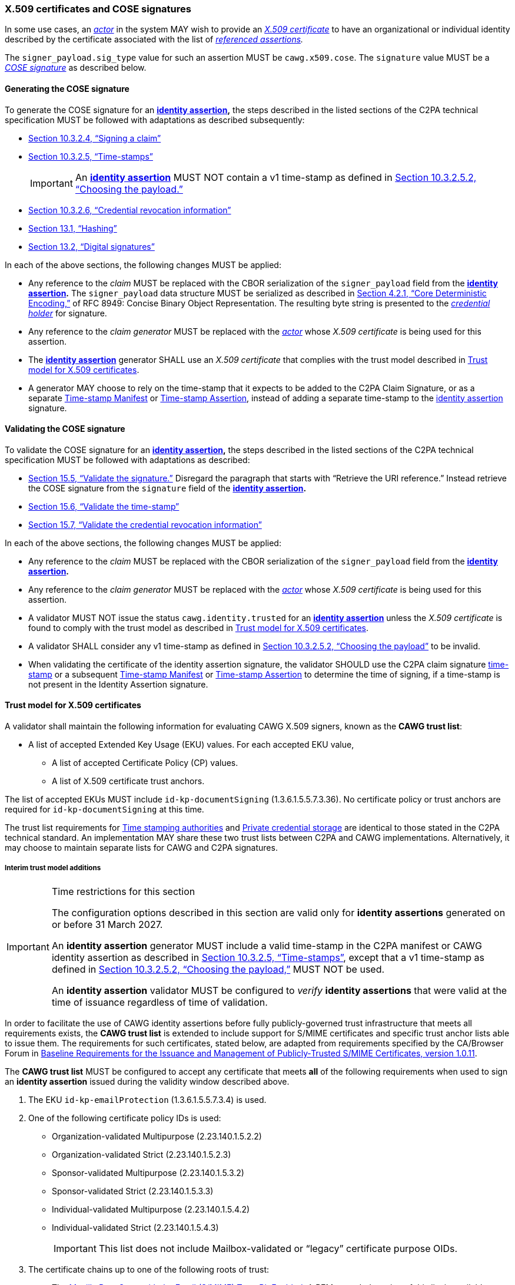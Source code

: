 === X.509 certificates and COSE signatures

In some use cases, an _<<_actor,actor>>_ in the system MAY wish to provide an _https://tools.ietf.org/html/rfc5280[X.509 certificate]_ to have an organizational or individual identity described by the certificate associated with the list of _<<_referenced_assertions,referenced assertions>>._

The `signer_payload.sig_type` value for such an assertion MUST be `cawg.x509.cose`.
The `signature` value MUST be a _https://datatracker.ietf.org/doc/html/rfc8152[COSE signature]_ as described below.

==== Generating the COSE signature

To generate the COSE signature for an *<<_identity_assertion,identity assertion>>,* the steps described in the listed sections of the C2PA technical specification MUST be followed with adaptations as described subsequently:

* link:++https://c2pa.org/specifications/specifications/2.1/specs/C2PA_Specification.html#_signing_a_claim++[Section 10.3.2.4, “Signing a claim”]
* link:++https://c2pa.org/specifications/specifications/2.1/specs/C2PA_Specification.html#_time_stamps++[Section 10.3.2.5, “Time-stamps”]
+
IMPORTANT: An *<<_identity_assertion,identity assertion>>* MUST NOT contain a v1 time-stamp as defined in link:++https://c2pa.org/specifications/specifications/2.1/specs/C2PA_Specification.html#_choosing_the_payload++[Section 10.3.2.5.2, “Choosing the payload.”]
* link:++https://c2pa.org/specifications/specifications/2.1/specs/C2PA_Specification.html#_credential_revocation_information++[Section 10.3.2.6, “Credential revocation information”]
* link:++https://c2pa.org/specifications/specifications/2.1/specs/C2PA_Specification.html#_hashing++[Section 13.1, “Hashing”]
* link:++https://c2pa.org/specifications/specifications/2.1/specs/C2PA_Specification.html#_digital_signatures++[Section 13.2, “Digital signatures”]

In each of the above sections, the following changes MUST be applied:

* Any reference to the _claim_ MUST be replaced with the CBOR serialization of the `signer_payload` field from the *<<_identity_assertion,identity assertion>>.*
The `signer_payload` data structure MUST be serialized as described in link:++https://www.rfc-editor.org/rfc/rfc8949.html#name-core-deterministic-encoding++[Section 4.2.1, “Core Deterministic Encoding,”] of RFC 8949: Concise Binary Object Representation.
The resulting byte string is presented to the _<<_credential_holder,credential holder>>_ for signature.
* Any reference to the _claim generator_ MUST be replaced with the _<<_actor,actor>>_ whose _X.509 certificate_ is being used for this assertion.
* The *<<_identity_assertion,identity assertion>>* generator SHALL use an _X.509 certificate_ that complies with the trust model described in xref:_trust_model_for_x_509_certificates[xrefstyle=full].
* A generator MAY choose to rely on the time-stamp that it expects to be added to the C2PA Claim Signature, or as a separate link:++https://spec.c2pa.org/specifications/specifications/2.1/specs/C2PA_Specification.html#time_stamp_manifests++[Time-stamp Manifest] or link:++https://spec.c2pa.org/specifications/specifications/2.2/specs/C2PA_Specification.html#timestamp_assertion++[Time-stamp Assertion], instead of adding a separate time-stamp to the <<_identity_assertion,identity assertion>> signature.

==== Validating the COSE signature

To validate the COSE signature for an *<<_identity_assertion,identity assertion>>,* the steps described in the listed sections of the C2PA technical specification MUST be followed with adaptations as described:

* link:++https://c2pa.org/specifications/specifications/2.1/specs/C2PA_Specification.html#_validate_the_signature++[Section 15.5, “Validate the signature.”] Disregard the paragraph that starts with “Retrieve the URI reference.”
Instead retrieve the COSE signature from the `signature` field of the *<<_identity_assertion,identity assertion>>.*
* link:++https://c2pa.org/specifications/specifications/2.1/specs/C2PA_Specification.html#_validate_the_time_stamp++[Section 15.6, “Validate the time-stamp”]
* link:++https://c2pa.org/specifications/specifications/2.1/specs/C2PA_Specification.html#_validate_the_credential_revocation_information++[Section 15.7, “Validate the credential revocation information”]

In each of the above sections, the following changes MUST be applied:

* Any reference to the _claim_ MUST be replaced with the CBOR serialization of the `signer_payload` field from the *<<_identity_assertion,identity assertion>>.*
* Any reference to the _claim generator_ MUST be replaced with the _<<_actor,actor>>_ whose _X.509 certificate_ is being used for this assertion.
* A validator MUST NOT issue the status `cawg.identity.trusted` for an *<<_identity_assertion,identity assertion>>* unless the _X.509 certificate_ is found to comply with the trust model as described in xref:_trust_model_for_x_509_certificates[xrefstyle=full].
* A validator SHALL consider any v1 time-stamp as defined in link:++https://c2pa.org/specifications/specifications/2.1/specs/C2PA_Specification.html#_choosing_the_payload++[Section 10.3.2.5.2, “Choosing the payload”] to be invalid.
* When validating the certificate of the identity assertion signature, the validator SHOULD use the C2PA claim signature link:++https://spec.c2pa.org/specifications/specifications/2.1/specs/C2PA_Specification.html#_time_stamps++[time-stamp] or a subsequent link:++https://spec.c2pa.org/specifications/specifications/2.1/specs/C2PA_Specification.html#time_stamp_manifests++[Time-stamp Manifest] or link:++https://spec.c2pa.org/specifications/specifications/2.2/specs/C2PA_Specification.html#timestamp_assertion++[Time-stamp Assertion] to determine the time of signing, if a time-stamp is not present in the Identity Assertion signature.

==== Trust model for X.509 certificates

A validator shall maintain the following information for evaluating CAWG X.509 signers, known as the *CAWG trust list*:

* A list of accepted Extended Key Usage (EKU) values. For each accepted EKU value,
** A list of accepted Certificate Policy (CP) values.
** A list of X.509 certificate trust anchors.

The list of accepted EKUs MUST include `id-kp-documentSigning` (1.3.6.1.5.5.7.3.36).
No certificate policy or trust anchors are required for `id-kp-documentSigning` at this time.

The trust list requirements for link:++https://spec.c2pa.org/specifications/specifications/2.2/specs/C2PA_Specification.html#_time_stamping_authorities++[Time stamping authorities] and link:++https://spec.c2pa.org/specifications/specifications/2.2/specs/C2PA_Specification.html#_private_credential_storage++[Private credential storage] are identical to those stated in the C2PA technical standard. An implementation MAY share these two trust lists between C2PA and CAWG implementations. Alternatively, it may choose to maintain separate lists for CAWG and C2PA signatures.

[#interim-trust-model]
===== Interim trust model additions

[IMPORTANT]
.Time restrictions for this section
====
The configuration options described in this section are valid only for *identity assertions* generated on or before 31 March 2027.

An *identity assertion* generator MUST include a valid time-stamp in the C2PA manifest or CAWG identity assertion as described in link:++https://c2pa.org/specifications/specifications/2.1/specs/C2PA_Specification.html#_time_stamps++[Section 10.3.2.5, “Time-stamps”], except that a v1 time-stamp as defined in link:++https://c2pa.org/specifications/specifications/2.1/specs/C2PA_Specification.html#_choosing_the_payload++[Section 10.3.2.5.2, “Choosing the payload,”] MUST NOT be used.

An *identity assertion* validator MUST be configured to _verify_ *identity assertions* that were valid at the time of issuance regardless of time of validation.
====

In order to facilitate the use of CAWG identity assertions before fully publicly-governed trust infrastructure that meets all requirements exists, the *CAWG trust list* is extended to include support for S/MIME certificates and specific trust anchor lists able to issue them.
The requirements for such certificates, stated below, are adapted from requirements specified by the CA/Browser Forum in https://cabforum.org/uploads/CA-Browser-Forum-SMIMEBR-1.0.11.pdf[Baseline Requirements for the Issuance and Management of Publicly‐Trusted S/MIME Certificates, version 1.0.11].

The *CAWG trust list* MUST be configured to accept any certificate that meets *all* of the following requirements when used to sign an *identity assertion* issued during the validity window described above.

1. The EKU `id-kp-emailProtection` (1.3.6.1.5.5.7.3.4) is used.
2. One of the following certificate policy IDs is used:
+
** Organization-validated Multipurpose (2.23.140.1.5.2.2)
** Organization-validated Strict (2.23.140.1.5.2.3)
** Sponsor-validated Multipurpose (2.23.140.1.5.3.2)
** Sponsor-validated Strict (2.23.140.1.5.3.3)
** Individual-validated Multipurpose (2.23.140.1.5.4.2)
** Individual-validated Strict (2.23.140.1.5.4.3)
+
IMPORTANT: This list does not include Mailbox-validated or “legacy” certificate purpose OIDs.
3. The certificate chains up to one of the following roots of trust:
+
** The https://wiki.mozilla.org/CA[Mozilla Root Store with the Email (S/MIME) Trust Bit Enabled].
A PEM-encoded version of this list is available at https://ccadb.my.salesforce-sites.com/mozilla/IncludedRootsPEMTxt?TrustBitsInclude=Email.
** The https://iptc.org/verified-news-publishers-list/[IPTC Origin Verified News Publishers List].
A PEM-encoded version of this list is available at https://iptc.org/verified-news-publishers-list/verified-news-publishers-list.pem.
